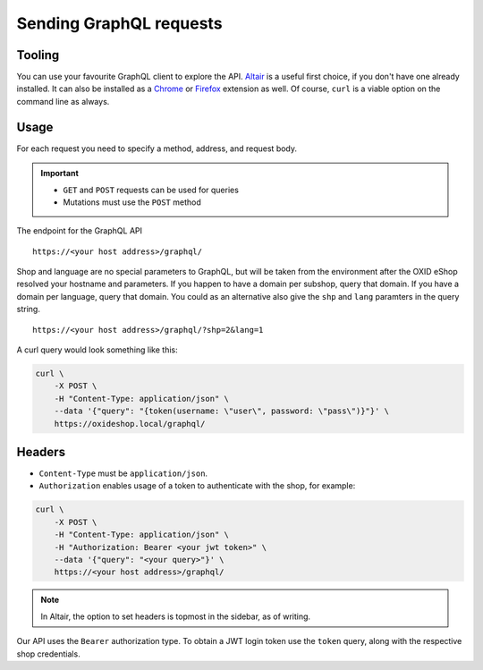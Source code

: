 Sending GraphQL requests
========================

Tooling
-------

You can use your favourite GraphQL client to explore the API. `Altair <https://altair.sirmuel.design/>`_ is a useful first choice, if you don't have one already installed. It can also be installed as a `Chrome <https://chrome.google.com/webstore/detail/altair-graphql-client/flnheeellpciglgpaodhkhmapeljopja>`_ or `Firefox <https://addons.mozilla.org/de/firefox/addon/altair-graphql-client/>`_ extension as well. Of course, ``curl`` is a viable option on the command line as always.

Usage
-----

For each request you need to specify a method, address, and request body.

.. important::

    - ``GET`` and ``POST`` requests can be used for queries
    - Mutations must use the ``POST`` method

The endpoint for the GraphQL API

::

    https://<your host address>/graphql/

Shop and language are no special parameters to GraphQL, but will be taken from the environment after the OXID eShop resolved your hostname and parameters. If you happen to have a domain per subshop, query that domain. If you have a domain per language, query that domain. You could as an alternative also give the ``shp`` and ``lang`` paramters in the query string.

::

    https://<your host address>/graphql/?shp=2&lang=1

A curl query would look something like this:

.. code-block:: bash

    curl \
        -X POST \
        -H "Content-Type: application/json" \
        --data '{"query": "{token(username: \"user\", password: \"pass\")}"}' \
        https://oxideshop.local/graphql/

Headers
-------

- ``Content-Type`` must be ``application/json``.
- ``Authorization`` enables usage of a token to authenticate with the shop, for example:

.. code-block:: bash

    curl \
        -X POST \
        -H "Content-Type: application/json" \
        -H "Authorization: Bearer <your jwt token>" \
        --data '{"query": "<your query>"}' \
        https://<your host address>/graphql/

.. note::

    In Altair, the option to set headers is topmost in the sidebar, as of writing.

Our API uses the ``Bearer`` authorization type. To obtain a JWT login token use the ``token`` query, along with the respective shop credentials.
